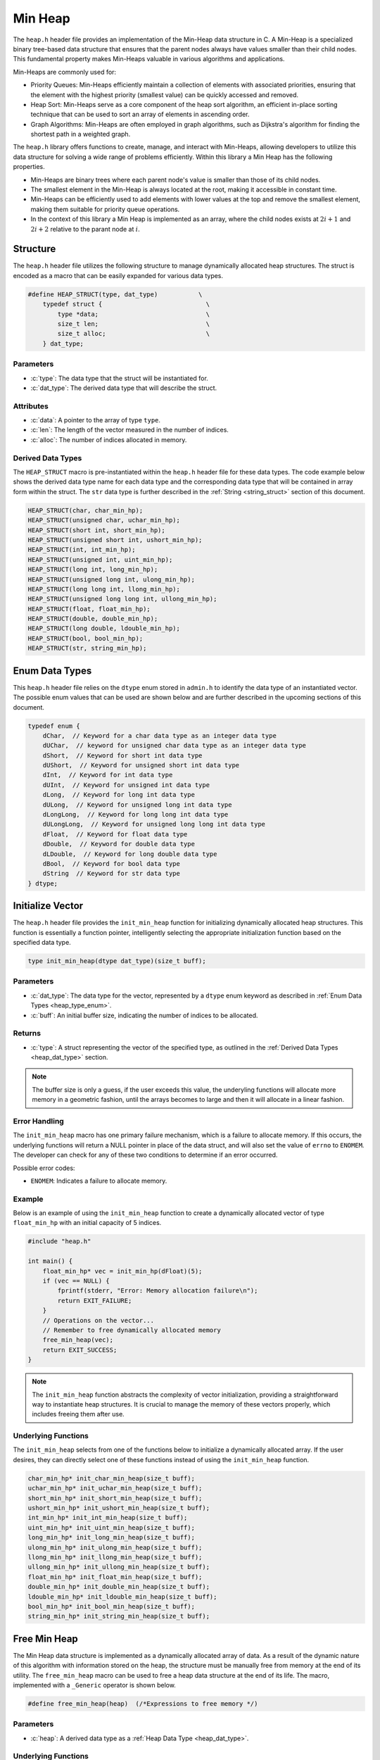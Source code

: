 .. _min_heap:

********
Min Heap
********

The ``heap.h`` header file provides an implementation of the Min-Heap data 
structure in C. A Min-Heap is a specialized binary tree-based data structure 
that ensures that the parent nodes always have values smaller than their 
child nodes. This fundamental property makes Min-Heaps valuable in various 
algorithms and applications.

Min-Heaps are commonly used for:

- Priority Queues: Min-Heaps efficiently maintain a collection of elements with associated priorities, ensuring that the element with the highest priority (smallest value) can be quickly accessed and removed.

- Heap Sort: Min-Heaps serve as a core component of the heap sort algorithm, an efficient in-place sorting technique that can be used to sort an array of elements in ascending order.

- Graph Algorithms: Min-Heaps are often employed in graph algorithms, such as Dijkstra's algorithm for finding the shortest path in a weighted graph.

The ``heap.h`` library offers functions to create, manage, and interact with 
Min-Heaps, allowing developers to utilize this data structure for solving a 
wide range of problems efficiently.  Within this library a Min Heap has the 
following properties.

- Min-Heaps are binary trees where each parent node's value is smaller than those of its child nodes.

- The smallest element in the Min-Heap is always located at the root, making it accessible in constant time.

- Min-Heaps can be efficiently used to add elements with lower values at the top and remove the smallest element, making them suitable for priority queue operations.

- In the context of this library a Min Heap is implemented as an array, where the child nodes exists at :math:`2i+1` and :math:`2i+2` relative to the parant node at :math:`i`.

Structure
=========
The ``heap.h`` header file utilizes the following structure to manage 
dynamically allocated heap structures. The struct is encoded as a macro that can be 
easily expanded for various data types.

.. role:: c(code)
   :language: c

.. code-block:: c

   #define HEAP_STRUCT(type, dat_type)           \
       typedef struct {                            \
           type *data;                             \
           size_t len;                             \
           size_t alloc;                           \
       } dat_type;

Parameters
----------

- :c:`type`: The data type that the struct will be instantiated for.
- :c:`dat_type`: The derived data type that will describe the struct.

Attributes
----------

- :c:`data`: A pointer to the array of type ``type``.
- :c:`len`: The length of the vector measured in the number of indices.
- :c:`alloc`: The number of indices allocated in memory.

.. _heap_dat_type:

Derived Data Types 
------------------
The ``HEAP_STRUCT`` macro is pre-instantiated within the ``heap.h``
header file for these data types. The code example below shows the 
derived data type name for each data type and the corresponding data type 
that will be contained in array form within the struct. The ``str``
data type is further described in the :ref:`String <string_struct>` section of this document.

.. code-block:: c 

   HEAP_STRUCT(char, char_min_hp);
   HEAP_STRUCT(unsigned char, uchar_min_hp);
   HEAP_STRUCT(short int, short_min_hp);
   HEAP_STRUCT(unsigned short int, ushort_min_hp);
   HEAP_STRUCT(int, int_min_hp);
   HEAP_STRUCT(unsigned int, uint_min_hp);
   HEAP_STRUCT(long int, long_min_hp);
   HEAP_STRUCT(unsigned long int, ulong_min_hp);
   HEAP_STRUCT(long long int, llong_min_hp);
   HEAP_STRUCT(unsigned long long int, ullong_min_hp);
   HEAP_STRUCT(float, float_min_hp);
   HEAP_STRUCT(double, double_min_hp);
   HEAP_STRUCT(long double, ldouble_min_hp);
   HEAP_STRUCT(bool, bool_min_hp);
   HEAP_STRUCT(str, string_min_hp);

.. _heap_type_enum:

Enum Data Types 
===============
This ``heap.h`` header file relies on the ``dtype`` enum stored in ``admin.h``
to identify the data type of an instantiated vector.  The possible enum values
that can be used are shown below and are further described in the upcoming sections 
of this document.

.. code-block:: c

   typedef enum {
       dChar,  // Keyword for a char data type as an integer data type 
       dUChar,  // keyword for unsigned char data type as an integer data type 
       dShort,  // Keyword for short int data type 
       dUShort,  // Keyword for unsigned short int data type 
       dInt,  // Keyword for int data type 
       dUInt,  // Keyword for unsigned int data type 
       dLong,  // Keyword for long int data type 
       dULong,  // Keyword for unsigned long int data type 
       dLongLong,  // Keyword for long long int data type 
       dULongLong,  // Keyword for unsigned long long int data type 
       dFloat,  // Keyword for float data type 
       dDouble,  // Keyword for double data type 
       dLDouble,  // Keyword for long double data type 
       dBool,  // Keyword for bool data type 
       dString  // Keyword for str data type
   } dtype;

Initialize Vector 
=================
The ``heap.h`` header file provides the ``init_min_heap`` function for 
initializing dynamically allocated heap structures. This function is essentially a 
function pointer, intelligently selecting the appropriate initialization 
function based on the specified data type.

.. code-block:: c

   type init_min_heap(dtype dat_type)(size_t buff);

Parameters 
----------

- :c:`dat_type`: The data type for the vector, represented by a ``dtype`` enum keyword as described in :ref:`Enum Data Types <heap_type_enum>`.
- :c:`buff`: An initial buffer size, indicating the number of indices to be allocated.

Returns
-------

- :c:`type`: A struct representing the vector of the specified type, as outlined in the :ref:`Derived Data Types <heap_dat_type>` section.

.. note:: The buffer size is only a guess, if the user exceeds this value, the underyling functions will allocate more memory in a geometric fashion, until the arrays becomes to large and then it will allocate in a linear fashion.

Error Handling
--------------
The ``init_min_heap`` macro has one primary failure mechanism, which is a failure 
to allocate memory.  If this occurs, the underlying functions will return a 
NULL pointer in place of the data struct, and will also set the value of 
``errno`` to ``ENOMEM``.  The developer can check for any of these two 
conditions to determine if an error occurred.

Possible error codes:

- ``ENOMEM``: Indicates a failure to allocate memory.

Example 
-------
Below is an example of using the ``init_min_heap`` function to create a dynamically 
allocated vector of type ``float_min_hp`` with an initial capacity of 5 indices.

.. code-block:: c 

   #include "heap.h"

   int main() {
       float_min_hp* vec = init_min_hp(dFloat)(5);
       if (vec == NULL) {
           fprintf(stderr, "Error: Memory allocation failure\n");
           return EXIT_FAILURE;
       }
       // Operations on the vector...
       // Remember to free dynamically allocated memory
       free_min_heap(vec);
       return EXIT_SUCCESS;
   }

.. note:: The ``init_min_heap`` function abstracts the complexity of vector initialization, providing a straightforward way to instantiate heap structures. It is crucial to manage the memory of these vectors properly, which includes freeing them after use.

Underlying Functions 
--------------------
The ``init_min_heap`` selects from one of the functions below to initialize 
a dynamically allocated array.  If the user desires, they can directly select 
one of these functions instead of using the ``init_min_heap`` function.

.. code-block:: c

   char_min_hp* init_char_min_heap(size_t buff);
   uchar_min_hp* init_uchar_min_heap(size_t buff);
   short_min_hp* init_short_min_heap(size_t buff);
   ushort_min_hp* init_ushort_min_heap(size_t buff);
   int_min_hp* init_int_min_heap(size_t buff);
   uint_min_hp* init_uint_min_heap(size_t buff);
   long_min_hp* init_long_min_heap(size_t buff);
   ulong_min_hp* init_ulong_min_heap(size_t buff);
   llong_min_hp* init_llong_min_heap(size_t buff);
   ullong_min_hp* init_ullong_min_heap(size_t buff);
   float_min_hp* init_float_min_heap(size_t buff);
   double_min_hp* init_double_min_heap(size_t buff);
   ldouble_min_hp* init_ldouble_min_heap(size_t buff);
   bool_min_hp* init_bool_min_heap(size_t buff);
   string_min_hp* init_string_min_heap(size_t buff);

Free Min Heap 
=============
The Min Heap data structure is implemented as a dynamically allocated array
of data.  As a result of the dynamic nature of this algorithm with information 
stored on the heap, the structure must be manually free from memory at the 
end of its utility.  The ``free_min_heap`` macro can be used to free 
a heap data structure at the end of its life.  The macro, implemented 
with a ``_Generic`` operator is shown below.

.. code-block:: c 

   #define free_min_heap(heap)  (/*Expressions to free memory */)  

Parameters 
----------

- :c:`heap`: A derived data type as a :ref:`Heap Data Type <heap_dat_type>`.

Underlying Functions 
--------------------
The ``free_min_heap`` macro is the preferred method for freeing min heap 
data structures from memory.  However, a user can instead use one of the 
underlying functions which are shown below.

.. code-block:: c 

   void free_char_min_heap(char_min_hp* vec);
   void free_uchar_min_heap(uchar_min_hp* vec);
   void free_short_min_heap(short_min_hp* vec);
   void free_ushort_min_heap(ushort_min_hp* vec);
   void free_int_min_heap(int_min_hp* vec);
   void free_uint_min_heap(uint_min_hp* vec);
   void free_long_min_heap(long_min_hp* vec);
   void free_ulong_min_heap(ulong_min_hp* vec);
   void free_llong_min_heap(llong_min_hp* vec);
   void free_ullong_min_heap(ullong_min_hp* vec);
   void free_float_min_heap(float_min_hp* vec);
   void free_double_min_heap(double_min_hp* vec);
   void free_ldouble_min_heap(ldouble_min_hp* vec);
   void free_bool_min_heap(bool_min_hp* vec);
   void free_string_min_heap(string_min_hp* vec);

Garbage Collection with Heap
============================
Dynamically allocated heap structures require explicit deallocation to free memory. 
While developers often manually manage this using functions like ``free_min_heap``, 
those compiling with GCC or Clang compilers have an alternative: automatic 
garbage collection using a macro. This feature leverages the `cleanup` 
attribute available in these compilers and is not part of the standard C language.

The macro follows the naming convention ``gbc_<type>``, where ``<type>`` 
corresponds to the derived data types mentioned in :ref:`Derived Data Types <heap_dat_type>`.

Example 
-------
Below is an example demonstrating the use of garbage collection with a 
``float_min_hp`` vector. Notice the absence of a manual ``free_min_heap`` 
call; the ``gbc_float_hp`` macro ensures automatic deallocation when the 
variable goes out of scope.

.. code-block:: c

   #include "heap.h"

   int main() {
       float_min_hp* vec gbc_float_min_hp = init_min_heap(dFloat)(4);
       enqueue_min_heap(vec, 1.1);
       enqueue_min_heap(vec, 2.2); 
       enqueue_min_heap(vec, 3.3);
       enqueue_min_heap(vec, 4.4);
       // Automatic cleanup happens here when vec goes out of scope
       return 0;
   }

Enqueue Min Heap 
================

The ``enqueue_min_heap`` function allows users to insert data into a min-heap 
data structure while preserving the heap invariance principles. This function 
is implemented as a macro with type safety provided by the ``_Generic`` operator.

Function Signature
------------------

.. code-block:: c

   #define enqueue_min_heap(heap, element) ( /* expressions to enqueue data */)

Parameters 
----------

- ``heap`` (Min Heap Data Structure): A data structure consistent with a :ref:`Min Heap Derived Type <heap_dat_type>` to which the element will be inserted.
  
- ``element`` (Type Consistent with ``heap``): Data of a type consistent with the ``heap`` to be inserted into a min heap data structure.

Returns 
-------

- ``true`` if the function executes successfully, indicating that the element was added to the min-heap.
- ``false`` if an error occurs during execution.

Error Handling
--------------

The ``enqueue_min_heap`` macro selects the appropriate iterator based on the 
vector's data type. If an error occurs, such as an invalid vector type or 
memory allocation failure, the underlying functions set ``errno`` to indicate 
the specific error.

Possible error codes:

- ``EINVAL``: Invalid argument was passed to the function.
- ``ENOMEM``: Memory allocation failure.

Example 
-------

Here's an example showing how to enqueue data into a min heap and how it is 
stored in a dynamically allocated vector:

.. code-block:: c

   #include "heap.h"
   #include "print.h"

   int main() {

       float a[7] = {5.5, 1.1, 2.2, 3.3, 6.6, 4.4, 7.7};
        float_min_hp* heap = init_min_heap(dFloat)(7);
        for (size_t i = 0; i < 7; i++) {
            enqueue_min_heap(heap, a[i]);
        }
        print(heap);
        free_min_heap(heap);
        return 0;
   }

Expected Output:

.. code-block:: bash 

   >> [ 1.1, 3.3, 2.2, 5.5, 6.6, 4.4, 7.7 ]

The array represents the following binary tree 

.. image:: btree_one.png
   :alt: My Binary Tree Diagram

Underlying Functions 
--------------------

While the ``enqueue_min_heap`` macro is the recommended approach due to its ease 
of use and type safety, direct use of underlying functions is also possible. 
These functions are particularly useful in scenarios where more control or 
specific behavior is required.

.. code-block:: c 

   bool enqueue_min_heap_char(char_min_hp* heap, char element);
   bool enqueue_min_heap_uchar(uchar_min_hp* heap, unsigned char element);
   bool enqueue_min_heap_short(short_min_hp* heap, short int element);
   bool enqueue_min_heap_ushort(ushort_min_hp* heap, unsigned short int element);
   bool enqueue_min_heap_int(int_min_hp* heap, int element);
   bool enqueue_min_heap_uint(uint_min_hp* heap, unsigned int element);
   bool enqueue_min_heap_long(long_min_hp* heap, long int element);
   bool enqueue_min_heap_ulong(ulong_min_hp* heap, unsigned long int element);
   bool enqueue_min_heap_llong(llong_min_hp* heap, long long int element);
   bool enqueue_min_heap_ullong(ullong_min_hp* heap, unsigned long long int element);
   bool enqueue_min_heap_float(float_min_hp* heap, float element);
   bool enqueue_min_heap_double(double_min_hp* heap, double element);
   bool enqueue_min_heap_ldouble(ldouble_min_hp* heap, long double element);
   bool enqueue_min_heap_bool(bool_min_hp* heap, bool element);
   bool enqueue_min_heap_string(string_min_hp* heap, char* element);

Heap Length 
===========
A user can get the length of the heap data structure from the ``len``
attribute of the struct.  However, this can be dangerous because it 
allows a user to accidentally overwrite the parameter, which could 
lead to undefined behavior. In stead, The ``heap_length`` macro will safely 
return the length of the heap data structure 
to the user.  The macro uses the ``_Generic`` keyword to select from the 
appropriate underlying function while maintaining type safety.

.. code-block:: c

   #define heap_length(heap) ( /*Expressions to find heap length*/) 

Parameters 
----------

- :c:`heap`: A heap data structure of the :ref:`Min Heap Derived Type <heap_dat_type>`  type.

Returns 
-------

- The length of the heap data structure as a ``size_t`` data type.

Error Handling
--------------

The ``heap_length`` macro selects the appropriate function based on the 
vector's data type. If an error occurs, such as an invalid vector type, 
the underlying functions set ``errno`` to indicate 
the specific error.

Possible error codes:

- ``EINVAL``: Invalid argument was passed to the function.

Example 
-------
An example showing the use of the heap length 

.. code-block:: c

   #include "heap.h"
   #include "print.h"

   int main() {

       float a[5] = {2.2, 3.3, 6.6, 4.4, 7.7};
        float_min_hp* heap = init_min_heap(dFloat)(7);
        for (size_t i = 0; i < 5; i++) {
            enqueue_min_heap(heap, a[i]);
        }
        print(heap_length(heap));
        free_min_heap(heap);
        return 0;
   }

Expected Output:

.. code-block:: bash 

   >> 5

Underlying Functions 
--------------------
While it is preferred that a user implement the ``heap_memory`` macro to 
find the heap memory, a user can also implement one of the type specific 
functions listed below.

.. code-block:: c

   size_t char_min_heap_memory(char_min_hp* vec);
   size_t uchar_min_heap_memory(uchar_min_hp* vec);
   size_t short_min_heap_memory(short_min_hp* vec);
   size_t ushort_min_heap_memory(ushort_min_hp* vec);
   size_t int_min_heap_memory(int_min_hp* vec);
   size_t uint_min_heap_memory(uint_min_hp* vec);
   size_t long_min_heap_memory(long_min_hp* vec);
   size_t ulong_min_heap_memory(ulong_min_hp* vec);
   size_t llong_min_heap_memory(llong_min_hp* vec);
   size_t ullong_min_heap_memory(ullong_min_hp* vec);
   size_t float_min_heap_memory(float_min_hp* vec);
   size_t double_min_heap_memory(double_min_hp* vec);
   size_t ldouble_min_heap_memory(ldouble_min_hp* vec);
   size_t bool_min_heap_memory(bool_min_hp* vec);
   size_t string_min_heap_memory(string_min_hp* vec);

Heap Memory
===========
A user can find the memory of the heap data structure from the ``alloc``
attribute of the struct.  However, this can be dangerous because it 
allows a user to accidentally overwrite the parameter, which could 
lead to undefined behavior. In stead, The ``heap_memory`` macro will safely 
return the memory of the heap data structure 
to the user.  The macro uses the ``_Generic`` keyword to select from the 
appropriate underlying function while maintaining type safety.

.. code-block:: c

   #define heap_memory(heap) ( /*Expressions to find heap memory*/) 

Parameters 
----------

- :c:`heap`: A heap data structure of the :ref:`Min Heap Derived Type <heap_dat_type>`  type.

Returns 
-------

- The memory of the heap data structure as a ``size_t`` data type.  The memory represents the number of allocated indices.

Error Handling
--------------

The ``heap_memory`` macro selects the appropriate function based on the 
vector's data type. If an error occurs, such as an invalid vector type, 
the underlying functions set ``errno`` to indicate 
the specific error.

Possible error codes:

- ``EINVAL``: Invalid argument was passed to the function.

Example 
-------
An example showing the use of the heap memory 

.. code-block:: c

   #include "heap.h"
   #include "print.h"

   int main() {

       float a[5] = {2.2, 3.3, 6.6, 4.4, 7.7};
        float_min_hp* heap = init_min_heap(dFloat)(7);
        for (size_t i = 0; i < 5; i++) {
            enqueue_min_heap(heap, a[i]);
        }
        print(heap_memory(heap));
        free_min_heap(heap);
        return 0;
   }

Expected Output:

.. code-block:: bash 

   >> 7

Underlying Functions 
--------------------
While it is preferred that a user implement the ``heap_memory`` macro to 
find the heap memory, a user can also implement one of the type specific 
functions listed below.

.. code-block:: c

   size_t char_min_heap_memory(char_min_hp* vec);
   size_t uchar_min_heap_memory(uchar_min_hp* vec);
   size_t short_min_heap_memory(short_min_hp* vec);
   size_t ushort_min_heap_memory(ushort_min_hp* vec);
   size_t int_min_heap_memory(int_min_hp* vec);
   size_t uint_min_heap_memory(uint_min_hp* vec);
   size_t long_min_heap_memory(long_min_hp* vec);
   size_t ulong_min_heap_memory(ulong_min_hp* vec);
   size_t llong_min_heap_memory(llong_min_hp* vec);
   size_t ullong_min_heap_memory(ullong_min_hp* vec);
   size_t float_min_heap_memory(float_min_hp* vec);
   size_t double_min_heap_memory(double_min_hp* vec);
   size_t ldouble_min_heap_memory(ldouble_min_hp* vec);
   size_t bool_min_heap_memory(bool_min_hp* vec);
   size_t string_min_heap_memory(string_min_hp* vec);

Dequeue Min Heap 
================
The ``dequeue_min_heap`` macro can be used to dequeue an object from a Min 
Heap data structure and return that object to the user.  When an object is 
dequeued from a Min Heap data structure, the data within the structure 
is re-organized to maintain the Min Heap properties where all lower level 
nodes are smaller than the parent node.  The ``dequeue_min_heap`` macro 
utilyzes the ``_Generic`` keyword to select the appropriate function 
that maintains type safety.

.. code-block:: c

   #define define_min_heap(heap)  ( /* Expression to dequeue an object */ ) 
   
Parameters
----------

- :c:`heap`: A heap data structure of the :ref:`Min Heap Derived Type <heap_dat_type>`  type.

Returns 
-------

- Returns the minimum object in the Min Heap data structure.

.. note:: The ``dequeue_min_heap`` macro will return a value of 0 if an error is encountered, unless the data type is ``bool_min_hp`` or ``string_min_hp`` in which the function will return ``false`` or NULL respectively.

Error Handling
--------------

The ``dequeue_min_heap`` macro selects the appropriate iterator based on the 
vector's data type. If an error occurs, such as an invalid vector type or 
memory allocation failure, the underlying functions set ``errno`` to indicate 
the specific error.

Possible error codes:

- ``EINVAL``: Invalid argument was passed to the function.
- ``ENOMEM``: Memory allocation failure.

Example 
-------
An example showing how to dequeue a string object.  In this instance for 
string values, the order of the binary tree is alphabetical and not the 
numerical values described by each string.

.. code-block:: c

   #include "heap.h"
   #include "print.h"

   int main() {
       string_min_hp* init_min_heap(dString)(7);
       char* a[7] = {"One", "Two", "Three", "Four", "Five", "Six", "Seven"};
       string_min_hp* heap = init_min_heap(dString)(7);
       print("Original Heap Array: ", heap);
       for (size_t i = 0; i < 7; i++) {
           enqueue_min_heap(heap, a[i]);
       }
       str* val = dequeue_min_heap(heap);
       print("Dequeued object: ", val);
       print("New Heap Array: ", heap);
       free_min_heap(heap);
       free_string(val);
       return 0;
   }

.. code-block:: bash 

      >> Original Heap Array: [ Five, Four, Seven, Two, One, Three, Six ] 
      >> Dequeued object: Five 
      >> New Heap Array: [ Four, One, Seven, Two, Six, Three ] 

The initial array represents the following binary tree 

.. image:: btree_two.png
   :alt: Min Binary Tree Diagram with text

The array following the enqueue operation represents this binary tree.

.. image:: btree_three.png
   :alt: Min Binary Tree Diagram with text after dequeue

Underlying Functions 
--------------------
The ``dequeue_min_heap`` macro is the preferred method to dequeue an object
from a Min Heap data structure.  However, the user of this library can also 
select from the underlying functions shown below that are specific to their 
data types.

.. code-block:: c

   char dequeue_min_heap_char(char_min_hp* heap);
   unsigned char dequeue_min_heap_uchar(uchar_min_hp* heap);
   short int dequeue_min_heap_short(short_min_hp* heap);
   unsigned short int dequeue_min_heap_ushort(ushort_min_hp* heap);
   int dequeue_min_heap_int(int_min_hp* heap);
   unsigned int dequeue_min_heap_uint(uint_min_hp* heap);
   long int dequeue_min_heap_long(long_min_hp* heap);
   unsigned long int dequeue_min_heap_ulong(ulong_min_hp* heap);
   long long int dequeue_min_heap_llong(llong_min_hp* heap);
   unsigned long long int dequeue_min_heap_ullong(ullong_min_hp* heap);
   float dequeue_min_heap_float(float_min_hp* heap);
   double dequeue_min_heap_double(double_min_hp* heap);
   long double dequeue_min_heap_ldouble(ldouble_min_hp* heap);
   bool dequeue_min_heap_bool(bool_min_hp* heap);
   str* dequeue_min_heap_string(string_min_hp* heap);

Replace Min Heap Index 
======================
Once data is populated in a Min Heap data structure, a user can replace 
data at a specified index with the ``replace_min_heap_index`` macro. Once the 
data has been replaced at the user defined index, the function will re-order 
the array to maintain the min heap invariate. The  macro uses the ``_Generic`` 
keyword to select from the appropriate underlying function while retaining type 
safety.

.. code-block:: c 

   #define replace_min_heap_index(heap, index, value) (/* Expression to replace data*/) 

Parameters 
----------

- :c:`heap`: A heap data structure of the :ref:`Min Heap Derived Type <heap_dat_type>`  type.
- :c:`index`: The index where data will be replaced as a ``size_t`` variable.
- :c:`value`: The value that will be used to replace the data at ``index``.  The data type of this variable must be consistent with the data type of ``heap``.

Returns 
-------

- Returns ``true`` if the function executes succesfully, ``false`` otherwise.

Error Handling
--------------

The ``replace_min_heap_index`` macro selects the appropriate function based on the 
vector's data type. If an error occurs, such as an invalid vector type or 
memory allocation failure, the underlying functions set ``errno`` to indicate 
the specific error.

Possible error codes:

- ``EINVAL``: Invalid argument was passed to the function.
- ``ENOMEM``: Memory allocation failure.

Example 
-------
This example demonstrates the process of changing the value of an index.

.. code-block:: c 

   #include "print.h"
   #include "heap.h"

   int main() {
       double a[7] = {5.5, 1.1, 2.2, 3.3, 6.6, 4.4, 7.7};
       double_min_hp* heap = init_min_heap(dDouble)(7);
       for (size_t i = 0; i < 7; i++) {
           enqueue_min_heap(heap, a[i]);
       }
       print("Heap Before: ", heap);
       replace_min_heap_index(heap, 2, 12.12);
       print("Heap After: ", heap);
       free_min_heap(heap);
       return 0;
   }

.. code-block:: bash

   >> Heap Before: [ 1.1, 3.3, 2.2, 5.5, 6.6, 4.4, 7.7 ] 
   >> Heap After: [ 1.1, 3.3, 4.4, 5.5, 6.6, 12.2, 7.7 ]

Underlying Functions 
--------------------
The ``replace_min_heap_index`` macro is the preferred method to dequeue an object
from a Min Heap data structure.  However, the user of this library can also 
select from the underlying functions shown below that are specific to their 
data types.

.. code-block:: c

   bool replace_char_min_heap_index(char_min_hp* heap, size_t index, char value);
   bool replace_uchar_min_heap_index(uchar_min_hp* heap, size_t index, unsigned char value);
   bool replace_short_min_heap_index(short_min_hp* heap, size_t index, short int value);
   bool replace_ushort_min_heap_index(ushort_min_hp* heap, size_t index, unsigned short int value);
   bool replace_int_min_heap_index(int_min_hp* heap, size_t index, int value);
   bool replace_uint_min_heap_index(uint_min_hp* heap, size_t index, unsigned int value);
   bool replace_long_min_heap_index(long_min_hp* heap, size_t index, long int value);
   bool replace_ulong_min_heap_index(ulong_min_hp* heap, size_t index, unsigned long int value);
   bool replace_llong_min_heap_index(llong_min_hp* heap, size_t index, long long int value);
   bool replace_ullong_min_heap_index(ullong_min_hp* heap, size_t index, unsigned long long int value);
   bool replace_float_min_heap_index(float_min_hp* heap, size_t index, float value);
   bool replace_double_min_heap_index(double_min_hp* heap, size_t index, double value);
   bool replace_ldouble_min_heap_index(ldouble_min_hp* heap, size_t index, long double value);
   bool replace_bool_min_heap_index(bool_min_hp* heap, size_t index, bool value);
   bool replace_string_min_heap_index(string_min_hp* heap, size_t index, char* value);

Replace Min Heap by Value 
=========================
This library does not contain a method to replace values in a Min Heap data 
structure, mostly becase their are many different methods for finding the 
current value to be changed.  The preferred method may vary greatly depending 
on user needs.  Instead, this library leaves it up to the user to develop their 
own method for finding the perferred index to be changed and then they can 
use the ``replace_min_heap_index`` method to change the value.
